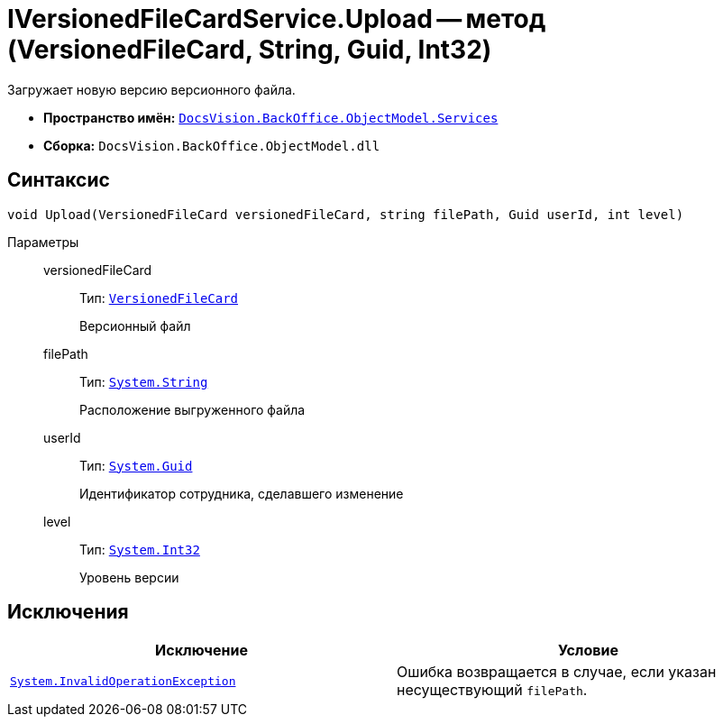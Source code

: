 = IVersionedFileCardService.Upload -- метод (VersionedFileCard, String, Guid, Int32)

Загружает новую версию версионного файла.

* *Пространство имён:* `xref:BackOffice-ObjectModel-Services-Entities:Services_NS.adoc[DocsVision.BackOffice.ObjectModel.Services]`
* *Сборка:* `DocsVision.BackOffice.ObjectModel.dll`

== Синтаксис

[source,csharp]
----
void Upload(VersionedFileCard versionedFileCard, string filePath, Guid userId, int level)
----

Параметры::
versionedFileCard:::
Тип: `xref:Platform-ObjectManager:SystemCards/VersionedFileCard_CL.adoc[VersionedFileCard]`
+
Версионный файл

filePath:::
Тип: `http://msdn.microsoft.com/ru-ru/library/system.string.aspx[System.String]`
+
Расположение выгруженного файла

userId:::
Тип: `http://msdn.microsoft.com/ru-ru/library/system.guid.aspx[System.Guid]`
+
Идентификатор сотрудника, сделавшего изменение

level:::
Тип: `http://msdn.microsoft.com/ru-ru/library/system.int32.aspx[System.Int32]`
+
Уровень версии

== Исключения

[cols=",",options="header"]
|===
|Исключение |Условие
|`https://msdn.microsoft.com/ru-ru/library/system.invalidoperationexception.aspx[System.InvalidOperationException]` |Ошибка возвращается в случае, если указан несуществующий `filePath`.
|===
